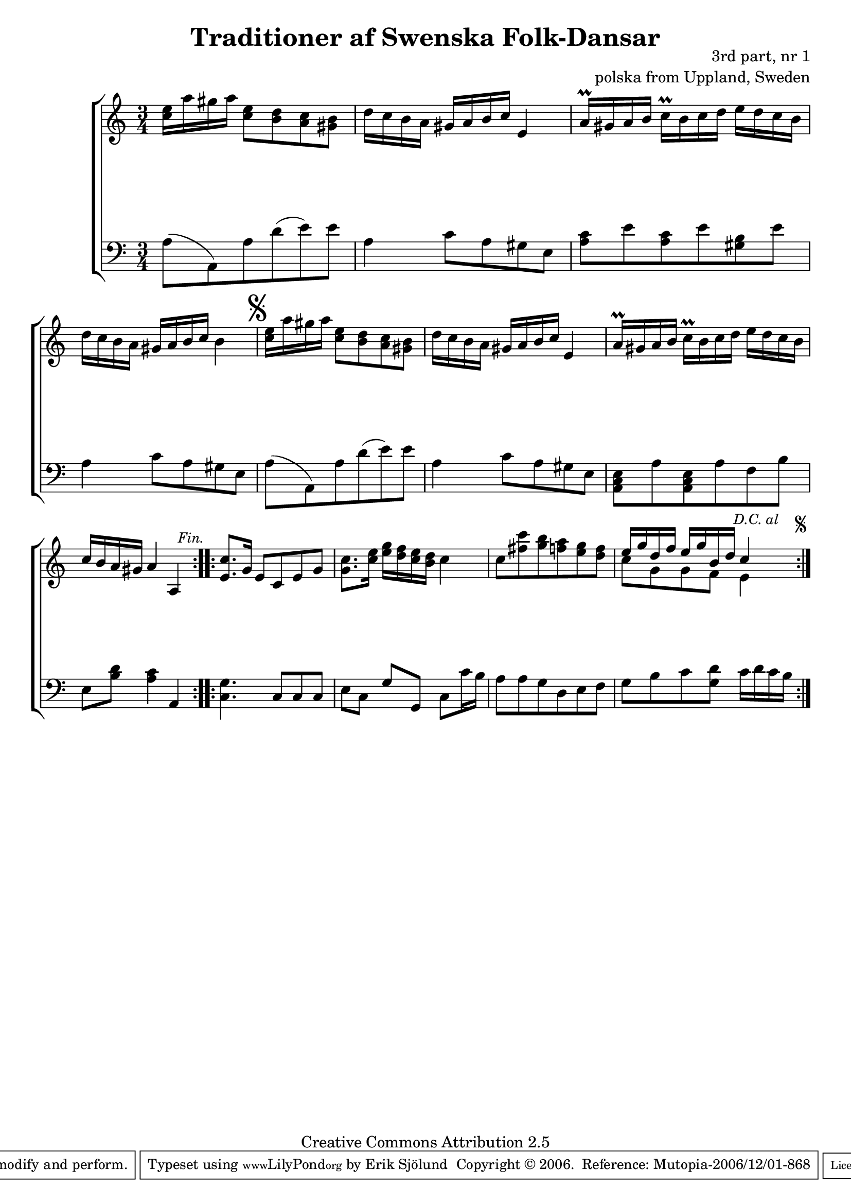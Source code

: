 

\header {
    title = "Traditioner af Swenska Folk-Dansar"
    opus = \markup {
         \column  {
          \right-align  "3rd part, nr 1"
   \right-align "polska from Uppland, Sweden" 
}
 } 
  source = "Traditioner af Swenska Folk-Dansar, 3rd part, 1815"



    enteredby = "Erik Sjölund"
				% mutopia headers.

    mutopiatitle = "Traditioner af Swenska Folk-Dansar, 3rd part, nr 1"

    mutopiacomposer = "Traditional"
    mutopiainstrument = "Piano"
    style = "Folk"
    copyright = "Creative Commons Attribution 2.5"
    maintainer = "Erik Sjölund"
    maintainerEmail = "erik.sjolund@gmail.com"




    lastupdated = "2006/November/25"
 footer = "Mutopia-2006/12/01-868"
 tagline = \markup { \override #'(box-padding . 1.0) \override #'(baseline-skip . 2.7) \box \center-align { \small \line { Sheet music from \with-url #"http://www.MutopiaProject.org" \line { \teeny www. \hspace #-1.0 MutopiaProject \hspace #-1.0 \teeny .org \hspace #0.5 } • \hspace #0.5 \italic Free to download, with the \italic freedom to distribute, modify and perform. } \line { \small \line { Typeset using \with-url #"http://www.LilyPond.org" \line { \teeny www. \hspace #-1.0 LilyPond \hspace #-1.0 \teeny .org } by \maintainer \hspace #-1.0 . \hspace #0.5 Copyright © 2006. \hspace #0.5 Reference: \footer } } \line { \teeny \line { Licensed under the Creative Commons Attribution 2.5 License, for details see: \hspace #-0.5 \with-url #"http://creativecommons.org/licenses/by/2.5" http://creativecommons.org/licenses/by/2.5 } } } }
  }




     \version "2.8.5"








global={
	\time 3/4
	\key a \minor
}

upperdacapo = {
	<c'' e''>16 a'' gis'' a'' <c'' e''>8 <b' d''> <a' c''> <gis' b'> |
	d''16 c'' b' a' gis' a' b' c'' e'4 |
	a'16 \prall gis' a' b' c'' \prall b' c'' d'' e'' d'' c'' b' |

%5



     \override Score.RehearsalMark
       #'break-visibility = #begin-of-line-invisible
	c''16 b' a' gis' a'4 a |
     \once \override Score.RehearsalMark #'self-alignment-X = #right
 \mark \markup { \small \italic "Fin." }



}
    
upper =  {
  \global


  \repeat volta 2 {
	<c'' e''>16 a'' gis'' a'' <c'' e''>8 <b' d''> <a' c''> <gis' b'> |
	d''16 c'' b' a' gis' a' b' c'' e'4 |
	a'16 \prall gis' a' b' c'' \prall b' c'' d'' e'' d'' c'' b' |

	d'' c'' b' a' gis' a' b' c'' b'4 \mark \markup { \musicglyph #"scripts.segno" } |
   \upperdacapo
}
\repeat volta 2 {
	<e' c''>8. g'16 e'8 c' e' g' |
	<g' c''>8. <c'' e''>16 <e'' g''> <d'' f''> <c'' e''> <b' d''> c''4 |
	c''8 <fis'' c'''> <g'' b''> <f'' a''> <e'' g''> <d'' f''> |




     \override Score.RehearsalMark
       #'break-visibility = #begin-of-line-invisible
<< {	e''16 g'' d'' f'' e'' g'' b' d'' c''4 } \\ { c''8 g'8 g'8 f'8 e'4 } >>
     \once \override Score.RehearsalMark #'self-alignment-X = #right
 \mark \markup {  \small \italic "D.C. al  " \null \tiny  \musicglyph #"scripts.segno" }
}
}
     
lowerdacapo = {
	a8( a,) a d'( e') e' |
	a4 c'8 a gis e |
	<a, c e> a <a, c e> a f b |
	e <b d'> <a c'>4 a, 
}

lower =  {
  \global \clef bass
  \repeat volta 2 {
	a8( a,) a d'( e') e' |
	a4 c'8 a gis e |
	<a c'> e' <a c'> e' <gis b> e' |
	a4 c'8 a gis e |

%
%5
  \lowerdacapo
}
  \repeat volta 2 {
	<c g>4. c8 c c |
	e c g g, c c'16 b |
	a8 a g d e f |
	g b c' <g d'> c'16 d' c' b 
}
}
dynamicsdacapo = {
s2.*4
} 

dynamics = {
  \repeat volta 2 {
s2.*4
\dynamicsdacapo
}
  \repeat volta 2 {
s2.*4
}
}



\score {
  \new PianoStaff \with{systemStartDelimiter = #'SystemStartBracket } <<
    \new Staff = "upper" \upper
    \new Dynamics = "dynamics" \dynamics
    \new Staff = "lower" <<
      \clef bass
      \lower
    >>
  >>

  \layout {
    \context {
      \type "Engraver_group"
      \name Dynamics
      \alias Voice % So that \cresc works, for example.
      \consists "Output_property_engraver"
%      \override VerticalAxisGroup #'minimum-Y-extent = #'(-1 . 1)
      \consists "Piano_pedal_engraver"
      \consists "Script_engraver"
      \consists "Dynamic_engraver"
      \consists "Text_engraver"
      \override TextScript #'font-size = #2
      \override TextScript #'font-shape = #'italic

      \override DynamicText #'extra-offset = #'(0 . 2.5)
      \override Hairpin #'extra-offset = #'(0 . 2.5)


      \consists "Skip_event_swallow_translator"
      \consists "Axis_group_engraver"
    }
    \context {\Score \remove "Bar_number_engraver"}
    \context {
      \PianoStaff
      \accepts Dynamics
   \override VerticalAlignment #'forced-distance = #7
  \override SpanBar #'transparent = ##t

    }
  }
}

          


mididynamics = { \dynamics \dynamicsdacapo } 
midiupper = { \upper \upperdacapo }
midilower = { \lower \lowerdacapo }


          




\score {
  \unfoldRepeats
  \new PianoStaff <<
    \new Staff = "upper" <<  \midiupper  \mididynamics >>
    \new Staff = "lower" <<  \midilower  \mididynamics >>
  >>
  \midi {
    \context {
      \type "Performer_group"
      \name Dynamics
      \consists "Piano_pedal_performer"
    }
    \context {
      \PianoStaff
      \accepts Dynamics
    }
 \tempo 4=100    
  }
}






  



